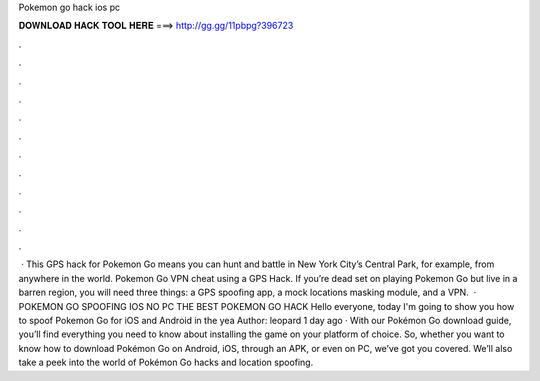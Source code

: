 Pokemon go hack ios pc

𝐃𝐎𝐖𝐍𝐋𝐎𝐀𝐃 𝐇𝐀𝐂𝐊 𝐓𝐎𝐎𝐋 𝐇𝐄𝐑𝐄 ===> http://gg.gg/11pbpg?396723

.

.

.

.

.

.

.

.

.

.

.

.

 · This GPS hack for Pokemon Go means you can hunt and battle in New York City’s Central Park, for example, from anywhere in the world. Pokemon Go VPN cheat using a GPS Hack. If you’re dead set on playing Pokemon Go but live in a barren region, you will need three things: a GPS spoofing app, a mock locations masking module, and a VPN.  · POKEMON GO SPOOFING IOS NO PC THE BEST POKEMON GO HACK Hello everyone, today I'm going to show you how to spoof Pokemon Go for iOS and Android in the yea Author: leopard 1 day ago · With our Pokémon Go download guide, you’ll find everything you need to know about installing the game on your platform of choice. So, whether you want to know how to download Pokémon Go on Android, iOS, through an APK, or even on PC, we’ve got you covered. We’ll also take a peek into the world of Pokémon Go hacks and location spoofing.